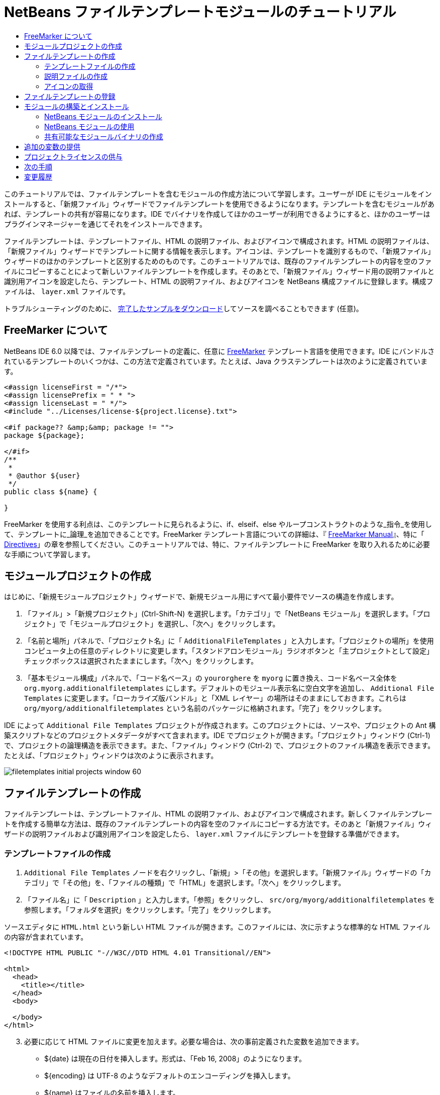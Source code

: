 // 
//     Licensed to the Apache Software Foundation (ASF) under one
//     or more contributor license agreements.  See the NOTICE file
//     distributed with this work for additional information
//     regarding copyright ownership.  The ASF licenses this file
//     to you under the Apache License, Version 2.0 (the
//     "License"); you may not use this file except in compliance
//     with the License.  You may obtain a copy of the License at
// 
//       http://www.apache.org/licenses/LICENSE-2.0
// 
//     Unless required by applicable law or agreed to in writing,
//     software distributed under the License is distributed on an
//     "AS IS" BASIS, WITHOUT WARRANTIES OR CONDITIONS OF ANY
//     KIND, either express or implied.  See the License for the
//     specific language governing permissions and limitations
//     under the License.
//

= NetBeans ファイルテンプレートモジュールのチュートリアル
:jbake-type: platform_tutorial
:jbake-tags: tutorials 
:jbake-status: published
:syntax: true
:source-highlighter: pygments
:toc: left
:toc-title:
:icons: font
:experimental:
:description: NetBeans ファイルテンプレートモジュールのチュートリアル - Apache NetBeans
:keywords: Apache NetBeans Platform, Platform Tutorials, NetBeans ファイルテンプレートモジュールのチュートリアル

このチュートリアルでは、ファイルテンプレートを含むモジュールの作成方法について学習します。ユーザーが IDE にモジュールをインストールすると、「新規ファイル」ウィザードでファイルテンプレートを使用できるようになります。テンプレートを含むモジュールがあれば、テンプレートの共有が容易になります。IDE でバイナリを作成してほかのユーザーが利用できるようにすると、ほかのユーザーはプラグインマネージャーを通じてそれをインストールできます。

ファイルテンプレートは、テンプレートファイル、HTML の説明ファイル、およびアイコンで構成されます。HTML の説明ファイルは、「新規ファイル」ウィザードでテンプレートに関する情報を表示します。アイコンは、テンプレートを識別するもので、「新規ファイル」ウィザードのほかのテンプレートと区別するためのものです。このチュートリアルでは、既存のファイルテンプレートの内容を空のファイルにコピーすることによって新しいファイルテンプレートを作成します。そのあとで、「新規ファイル」ウィザード用の説明ファイルと識別用アイコンを設定したら、テンプレート、HTML の説明ファイル、およびアイコンを NetBeans 構成ファイルに登録します。構成ファイルは、 ``layer.xml``  ファイルです。







トラブルシューティングのために、 link:http://plugins.netbeans.org/PluginPortal/faces/PluginDetailPage.jsp?pluginid=3755[完了したサンプルをダウンロード]してソースを調べることもできます (任意)。


== FreeMarker について

NetBeans IDE 6.0 以降では、ファイルテンプレートの定義に、任意に  link:http://freemarker.org/[FreeMarker] テンプレート言語を使用できます。IDE にバンドルされているテンプレートのいくつかは、この方法で定義されています。たとえば、Java クラステンプレートは次のように定義されています。


[source,xml]
----

<#assign licenseFirst = "/*">
<#assign licensePrefix = " * ">
<#assign licenseLast = " */">
<#include "../Licenses/license-${project.license}.txt">

<#if package?? &amp;&amp; package != "">
package ${package};

</#if>
/**
 *
 * @author ${user}
 */
public class ${name} {

}
----

FreeMarker を使用する利点は、このテンプレートに見られるように、if、elseif、else やループコンストラクトのような_指令_を使用して、テンプレートに_論理_を追加できることです。FreeMarker テンプレート言語についての詳細は、『 link:http://freemarker.org/docs/index.html[FreeMarker Manual]』、特に「 link:http://freemarker.org/docs/dgui_template_directives.html[Directives]」の章を参照してください。このチュートリアルでは、特に、ファイルテンプレートに FreeMarker を取り入れるために必要な手順について学習します。


==  モジュールプロジェクトの作成

はじめに、「新規モジュールプロジェクト」ウィザードで、新規モジュール用にすべて最小要件でソースの構造を作成します。


[start=1]
1. 「ファイル」>「新規プロジェクト」(Ctrl-Shift-N) を選択します。「カテゴリ」で「NetBeans モジュール」を選択します。「プロジェクト」で「モジュールプロジェクト」を選択し、「次へ」をクリックします。


[start=2]
1. 「名前と場所」パネルで、「プロジェクト名」に「 ``AdditionalFileTemplates`` 」と入力します。「プロジェクトの場所」を使用コンピュータ上の任意のディレクトリに変更します。「スタンドアロンモジュール」ラジオボタンと「主プロジェクトとして設定」チェックボックスは選択されたままにします。「次へ」をクリックします。


[start=3]
1. 「基本モジュール構成」パネルで、「コード名ベース」の  ``yourorghere``  を  ``myorg``  に置き換え、コード名ベース全体を  ``org.myorg.additionalfiletemplates``  にします。デフォルトのモジュール表示名に空白文字を追加し、 ``Additional File Templates``  に変更します。「ローカライズ版バンドル」と「XML レイヤー」の場所はそのままにしておきます。これらは  ``org/myorg/additionalfiletemplates``  という名前のパッケージに格納されます。「完了」をクリックします。

IDE によって  ``Additional File Templates``  プロジェクトが作成されます。このプロジェクトには、ソースや、プロジェクトの Ant 構築スクリプトなどのプロジェクトメタデータがすべて含まれます。IDE でプロジェクトが開きます。「プロジェクト」ウィンドウ (Ctrl-1) で、プロジェクトの論理構造を表示できます。また、「ファイル」ウィンドウ (Ctrl-2) で、プロジェクトのファイル構造を表示できます。たとえば、「プロジェクト」ウィンドウは次のように表示されます。


image::images/filetemplates_initial-projects-window-60.png[] 


== ファイルテンプレートの作成

ファイルテンプレートは、テンプレートファイル、HTML の説明ファイル、およびアイコンで構成されます。新しくファイルテンプレートを作成する簡単な方法は、既存のファイルテンプレートの内容を空のファイルにコピーする方法です。そのあと「新規ファイル」ウィザードの説明ファイルおよび識別用アイコンを設定したら、 ``layer.xml``  ファイルにテンプレートを登録する準備ができます。


=== テンプレートファイルの作成


[start=1]
1.  ``Additional File Templates``  ノードを右クリックし、「新規」>「その他」を選択します。「新規ファイル」ウィザードの「カテゴリ」で「その他」を、「ファイルの種類」で「HTML」を選択します。「次へ」をクリックします。


[start=2]
1. 「ファイル名」に「 ``Description`` 」と入力します。「参照」をクリックし、 ``src/org/myorg/additionalfiletemplates``  を参照します。「フォルダを選択」をクリックします。「完了」をクリックします。

ソースエディタに  ``HTML.html``  という新しい HTML ファイルが開きます。このファイルには、次に示すような標準的な HTML ファイルの内容が含まれています。


[source,html]
----

<!DOCTYPE HTML PUBLIC "-//W3C//DTD HTML 4.01 Transitional//EN">

<html>
  <head>
    <title></title>
  </head>
  <body>
  
  </body>
</html>
----


[start=3]
1. 必要に応じて HTML ファイルに変更を加えます。必要な場合は、次の事前定義された変数を追加できます。

* ${date} は現在の日付を挿入します。形式は、「Feb 16, 2008」のようになります。
* ${encoding} は UTF-8 のようなデフォルトのエンコーディングを挿入します。
* ${name} はファイルの名前を挿入します。
* ${nameAndExt} はファイルの名前を拡張子付きで挿入します。
* ${package} はファイルが作成されたパッケージの名前を挿入します。
* ${time} は現在の時刻を挿入します。形式は、「7:37:58 PM」のようになります。
* ${user} はユーザー名を挿入します。

NOTE: ユーザーは「ツール」メニューの「テンプレートマネージャー」で、これらの変数の値を設定できるようになります。ユーザーは、最後の「ユーザー構成プロパティー」までスクロールします。そのノードの中にある  ``user.properties``  ファイルに、前述の値を設定すると、システムが提供する値に対してオーバーライドできます。ただし、前述の変数のデフォルト値はうまく機能するため、一般的にはそのようにすることはありません。

事前定義の変数のほかに、モジュールを使用して、ユーザーに追加の変数を提供することができます。これについては、このチュートリアルのあとのほうで説明します。次に示すのは FreeMarker 指令の全リストですが、これらもテンプレートに論理を追加するために使用できます。

* #assign
* #else
* #elseif
* #end
* #foreach
* #if
* #include
* #list
* #macro
* #parse
* #set
* #stop

一例として、Java クラステンプレートの定義を次に示します。


[source,xml]
----

<#assign licenseFirst = "/*">
<#assign licensePrefix = " * ">
<#assign licenseLast = " */">
<#include "../Licenses/license-${project.license}.txt">

<#if package?? &amp;&amp; package != "">
package ${package};

</#if>
/**
 *
 * @author ${user}
 */
public class ${name} {

}
----

#assign 指令についての詳細は、「<<license,プロジェクトライセンスの供与>>」を参照してください。FreeMarker テンプレート言語についての詳細は、『 link:http://freemarker.org/docs/index.html[FreeMarker Manual]』、特に「 link:http://freemarker.org/docs/dgui_template_directives.html[Directives]」の章を参照してください。


=== 説明ファイルの作成


[start=1]
1.  ``org.myorg.additionalfiletemplates``  ノードを右クリックし、「新規」>「その他」を選択します。「カテゴリ」で「その他」を選択します。「ファイルの種類」で「HTML ファイル」を選択します。「次へ」をクリックします。「ファイル名」に「 ``HTML`` 」と入力します。「参照」をクリックし、 ``src/org/myorg/additionalfiletemplates``  を参照します。「フォルダを選択」をクリックします。「完了」をクリックします。

ソースエディタに空の HTML ファイルが開き、「プロジェクト」ウィンドウにそのノードが表示されます。


[start=2]
1. 次のように  ``<body>``  タグの間に「 ``Creates new HTML file`` 」と入力します

[source,html]
----

<!DOCTYPE HTML PUBLIC "-//W3C//DTD HTML 4.01 Transitional//EN">
<html>
   <head>
      <title></title>
   </head>
   <body>
      Creates new HTML file.
   </body>
</html>
----


=== アイコンの取得

アイコンは、「新規ファイル」ウィザードでファイルテンプレートと同時に表示されます。ファイルテンプレートを識別し、ほかのファイルテンプレートと区別します。アイコンの大きさは、16×16 ピクセルにします。

アイコンに  ``icon.png``  と名前を付け、 ``org.myorg.additionalfiletemplates``  パッケージに追加します。

「プロジェクト」ウィンドウは次のようになります。


image::images/filetemplates_final-projects-window-60.png[]



== ファイルテンプレートの登録

ファイルテンプレートを作成したら、NetBeans システムのファイルシステムに登録してください。 ``layer.xml``  ファイルはこの目的のために作成されます。


[start=1]
1.  ``layer.xml``  ファイルの  ``<filesystem>``  タグの間に、次のエントリを追加します。

[source,xml]
----

<folder name="Templates">
        
        <folder name="Other">
            
            <attr name="SystemFileSystem.localizingBundle" stringvalue="org.myorg.additionalfiletemplates.Bundle"/>
            <file name="MyHTML.html" url="HTML.html">
                <attr name="template" boolvalue="true"/>
                <attr name="SystemFileSystem.localizingBundle" stringvalue="org.myorg.additionalfiletemplates.Bundle"/>
                <attr name="SystemFileSystem.icon" urlvalue="nbresloc:/org/myorg/additionalfiletemplates/icon.png"/>
                <attr name="templateWizardURL" urlvalue="nbresloc:/org/myorg/additionalfiletemplates/Description.html"/>
                *<!--FreeMarker テンプレート言語を利用する場合のみこの行を使用:-->*
                <attr name="javax.script.ScriptEngine" stringvalue="freemarker"/>
            </file>
            
        </folder>
        
</folder>
----


[start=2]
1.  ``Bundle.properties``  ファイルに表示名を追加します。


[source,java]
----

Templates/Other/MyHTML.html=My HTML File
----



== モジュールの構築とインストール

IDE は、Ant 構築スクリプトを使用してモジュールを構築およびインストールします。構築スクリプトは、モジュールプロジェクトを作成するときに作成されます。


=== NetBeans モジュールのインストール

「プロジェクト」ウィンドウで、 ``Additional File Templates``  プロジェクトを右クリックし、「ターゲットプラットフォームでのインストール/再読み込み」を選択します。

モジュールが構築され、ターゲットの IDE またはプラットフォームにインストールされます。ターゲットの IDE またはプラットフォームが開き、新しいモジュールを使ってみることができます。デフォルトのターゲット IDE またはプラットフォームは、開発用の IDE の現在のインスタンスが使用しているインストールです。

NOTE: モジュールを実行するときには、開発用の IDE のユーザーディレクトリではなく、テスト用の一時的なユーザーディレクトリを使用します。


=== NetBeans モジュールの使用


[start=1]
1. 「ファイル」>「新規プロジェクト」(Ctrl-Shift-N) を選択し、新しいプロジェクトを作成します。


[start=2]
1. プロジェクトを右クリックし、「新規」>「その他」を選択します。「新規ファイル」ウィザードが開き、新しいファイルの種類が表示された新しいカテゴリが表示されます。アイコンが異なる可能性がありますが、画面は次のようなものです。


image::images/filetemplates_new-file-wizard-60.png[]


[start=3]
1. 新しいファイルの種類を選択して「次へ」をクリックし、新規ファイルを作成します。「完了」をクリックすると、ソースエディタに新しく作成されたテンプレートが表示されます。


=== 共有可能なモジュールバイナリの作成


[start=1]
1. 「プロジェクト」ウィンドウで、 ``Additional File Templates``  プロジェクトを右クリックし、「NBM を作成」を選択します。

NBM ファイルが作成されます。これは「ファイル」ウィンドウ (Ctrl-2) で確認できます。


image::images/filetemplates_shareable-nbm-60.png[]


[start=2]
1. これを、たとえば電子メールなどを通じて、ほかで使用できるようにします。


== 追加の変数の提供

前に説明したように、${user} や ${time} のような事前定義された変数を、独自に追加できます。たとえば、渡す変数を名前のリストで指定する場合は、テンプレートを次のように定義できます。


[source,html]
----

<!DOCTYPE HTML PUBLIC "-//W3C//DTD HTML 4.01 Transitional//EN">

<html>
  <head>
    <title></title>
  </head>
  <body>
  
        <#list names as oneName>
            <b&amp;gt${oneName}</b&amp;gt
        </#list>

  </body>
</html>
----

先に示した FreeMarker の #list 指令では、「names」と呼ばれる変数を通じて逐次代入します。それぞれのインスタンスは「oneName」と呼ばれます。代入されたそれぞれの値は、ファイルに出力され、bold タグで囲まれます。「names」の値はさまざまな場所から代入されることが考えられますが、一般的にはウィザードパネルからです。この場合ユーザーは、リストから名前のセットを選択します。

この新しい変数を通じて行う逐次代入を可能にするには、『 link:http://netbeans.dzone.com/news/freemarker-netbeans-ide-60-first-scenario[FreeMarker in NetBeans IDE 6.0: First Scenario]』を参照し、そのあとで link:http://blogs.oracle.com/geertjan/entry/freemarker_baked_into_netbeans_ide1[このブログのエントリ]の  ``DataObject.createFromTemplate(df, targetName, hashMap)``  に関する記述を参照してください。 


== プロジェクトライセンスの供与

FreeMarker の #assign 指令に関連することで、まだここでは触れていないことがあります。これは、ファイルが作成されたときに、ユーザーがプロジェクトライセンスを生成することを可能にする場合のみ関係があります。ユーザーのライセンスへのニーズを満たすために、ファイルテンプレートにライセンスに関する指令を提供できます。こうすると、ユーザーのプロジェクト内に作成されるすべてのファイルは、提供したライセンスに関する指令を含むことになります。

これを行うには、次の手順を実行します。


[start=1]
1. 「ツール」メニューに移動します。「テンプレート」を選択します。エディタで、Java の Java クラステンプレートを開きます。


image::http://blogs.oracle.com/geertjan/resource/freemarker-in-nb-2.png[]


[start=2]
1. 前に示したテンプレート、および FreeMaker で定義することについては前に説明しました。しかしここでは、次に示す最初の 4 行に特に注目します。


[source,java]
----

<#assign licenseFirst = "/*">
<#assign licensePrefix = " * ">
<#assign licenseLast = " */">
<#include "../Licenses/license-${project.license}.txt">
----

これらの 4 行には_ライセンス_に関することが含まれています。最後の行では、プロジェクトごとに、使用するライセンスが決められています。最初の 3 行には、ライセンスの各行の前後の文字が決められています。この 4 行は、Java ソースファイル用のものです。次に示すのは、プロパティーファイルのテンプレートの最初にある、同様の定義です。


[source,java]
----

<#assign licensePrefix = "# ">
<#include "../Licenses/license-${project.license}.txt">
----

最初の行は、ライセンスの各行が、「*」ではなく「#」が接頭辞として使用されることを示しています。「*」は、Java ソースファイル用の接頭辞です (最初の行が「/*」で最後の行が「*/」)。これを確認するために Java ソースファイルを作成してからプロパティーファイルを作成します。いずれの場合もライセンスが表示されます。ただし、さきほどの定義のため、各行の接頭辞の文字と接尾辞の文字が異なっています。


[start=3]
1. 次に、ライセンスそのものを見てみましょう。先ほど示したテンプレートの次の行を見ます。


[source,java]
----

<#include "../Licenses/license-${project.license}.txt">
----

特に次の部分に注目します。


[source,java]
----

${project.license}
----

アプリケーションの  ``nbproject/project.properties``  ファイルに、キーとしてそれを置きます。値を追加してみましょう。例:


[source,java]
----

project.license=apache
----

テンプレートマネージャーの「ライセンス」フォルダをふたたび参照します。そこにはいくつかのテンプレートがあります。ここで、新たに  ``license-apache.txt``  という名前のテンプレートを作成します。今のところは、既存のテンプレートをコピーし、テンプレートマネージャーの同じカテゴリにペーストするだけです。次に、この行を含む FreeMarker テンプレートで定義されるファイルを作成します。


[source,java]
----

<#include "../Licenses/license-${project.license}.txt">
----

新たに作成されたファイルには、指定したライセンスが組み込まれます。

簡単に言うと、NetBeans IDE 6.0 では、プロジェクトごとに、各ファイルに表示されるべきライセンスを定義します。さらに、別のライセンスを使用して新しいプロジェクトを作成する必要がある場合を考えてみます。テンプレートマネージャーに新しくライセンスを定義することは、 ``nbproject/project.properties``  ファイルに、キーと値のペアを 1 つ追加するのと同じように簡単です。これは以前は不可能でしたが、NetBeans IDE 6.0 への FreeMarker のサポートによって可能になりました。ライセンスに関する参考情報については、 link:http://blogs.oracle.com/geertjan/date/20071126[このブログのエントリ]を参照してください。特に記事のあとにあるコメントも参考になります。



link:http://netbeans.apache.org/community/mailing-lists.html[ご意見をお寄せください]



== 次の手順

NetBeans モジュールの作成と開発の詳細については、次のリソースを参照してください。

*  link:https://netbeans.apache.org/kb/docs/platform.html[その他の関連チュートリアル]

*  link:https://bits.netbeans.org/dev/javadoc/[NetBeans API Javadoc]


== 変更履歴

|===
|*バージョン* |*年月日* |*変更内容* 

|1 |2005 年 6 月 26 日 |最初のバージョン 

|2 |2005 年 6 月 28 日 |

* 記述子ファイルに bold タグを付け加え、「説明」ボックスに HTML タグが表示されることを示すよう変更
* 順序の属性を追加
* 表示名を Bundle.properties に変更
* 「NetBeans プラグインの使用」のスクリーンショットを変更
*  ``layer.xml``  が BrandedJavaClass.template と呼ばれるファイルを検索するため、BrandedJavaClass ファイルに拡張子「.template」を追加。また、この拡張子「.template」の変更を反映するために、「ファイルテンプレートの作成」の項の最後にある「プロジェクト」ウィンドウのスクリーンショットを変更。
 

|3 |2005 年 10 月 2 日 |

* 最新のビルドに合わせて全体を変更。主にテンプレート用の「オプション」ウィンドウを「テンプレート」に置き換えに関して複数個所を変更。
* 冒頭部分に 2 番目と 3 番目の段落を新たに追加し、新しいファイルの種類を作成している場合は、このチュートリアルは必須でないことを説明。
 

|4 |2005 年 10 月 3 日 |

* layer.xml の templateWizard[Iterator|URL] は廃止予定となったため、例示を [Iterator|WizardURL] に変更。
 

|5 |2006 年 3 月 16 日 |

* 全体的に見直したが、特に問題はなく行間を多少修正。
* アイコンが若干異なるためスクリーンショットの置き換えが必要。
* アイコンを追加する必要あり。
* 「新規ファイル」ウィザードで同時に複数のテンプレートを作成する方法について説明する必要あり。
 

|6 |2006 年 9 月 12 日 |

* NetBeans IDE 5.5 Beta 2 でチュートリアルの内容を確認。
* 記述どおりに動作することを確認。
* スクリーンショットの一部を更新。
* コードのインデントを修正。
 

|7 |2007 年 6 月 9 日 |NetBeans 6 に更新を開始。 

|8 |2008 年 2 月 16 日 | link:http://blogs.oracle.com/geertjan/entry/freemarker_baked_into_netbeans_ide1[このブログのエントリ]、 link:http://blogs.oracle.com/geertjan/entry/freemarker_baked_into_netbeans_ide2[このブログのエントリ]、 link:http://blogs.oracle.com/geertjan/date/20071126[このブログのエントリ]、および link:http://netbeans.dzone.com/news/freemarker-netbeans-ide-60-first-scenario[この記事]からの情報の移行を開始。 

|9 |2008 年 4 月 15 日 |バッジ、目次、必須ソフトウェア表の形式を新しいフォーマットに変更。 
|===

